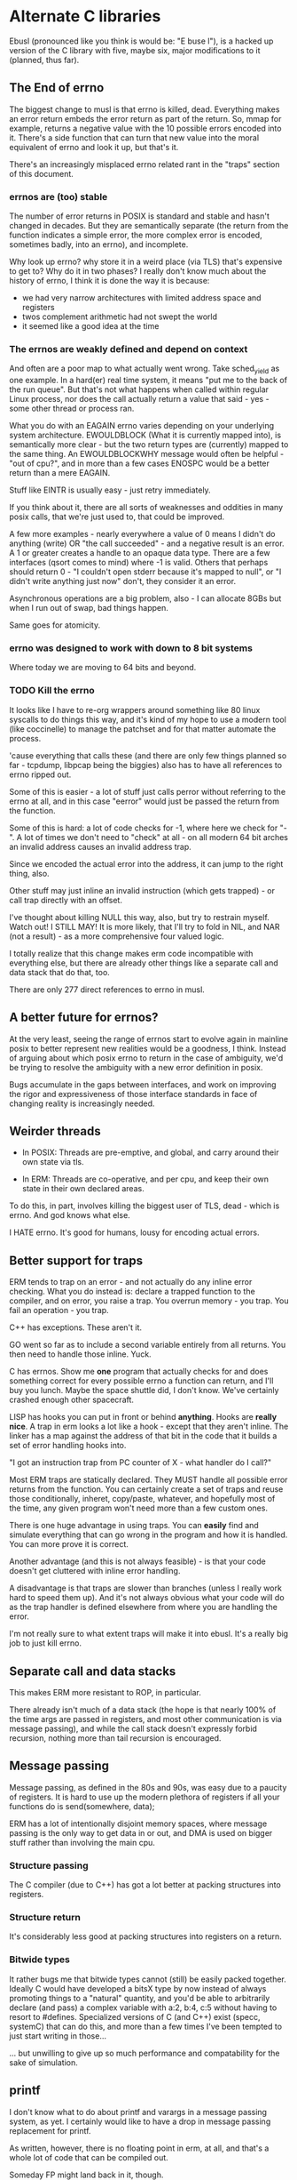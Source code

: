 * Alternate C libraries

Ebusl (pronounced like you think is would be: "E buse l"), is a hacked
up version of the C library with five, maybe six, major modifications
to it (planned, thus far).

** The End of errno

The biggest change to musl is that errno is killed, dead. Everything
makes an error return embeds the error return as part of the
return. So, mmap for example, returns a negative value with the 10
possible errors encoded into it. There's a side function that can turn
that new value into the moral equivalent of errno and look it up, but
that's it.

There's an increasingly misplaced errno related rant in the "traps" section
of this document.

*** errnos are (too) stable

The number of error returns in POSIX is standard and stable and hasn't
changed in decades. But they are semantically separate (the return
from the function indicates a simple error, the more complex error is
encoded, sometimes badly, into an errno), and incomplete.

Why look up errno? why store it in a weird place (via TLS) that's
expensive to get to? Why do it in two phases? I really don't know much
about the history of errno, I think it is done the way it is because:

- we had very narrow architectures with limited address space and registers
- twos complement arithmetic had not swept the world
- it seemed like a good idea at the time

*** The errnos are weakly defined and depend on context

And often are a poor map to what actually went wrong. Take sched_yield
as one example. In a hard(er) real time system, it means "put me to
the back of the run queue". But that's not what happens when called
within regular Linux process, nor does the call actually return a
value that said - yes - some other thread or process ran.

What you do with an EAGAIN errno varies depending on your underlying
system architecture. EWOULDBLOCK (What it is currently mapped into),
is semantically more clear - but the two return types are (currently)
mapped to the same thing. An EWOULDBLOCKWHY message would often be
helpful - "out of cpu?", and in more than a few cases ENOSPC would be a
better return than a mere EAGAIN.

Stuff like EINTR is usually easy - just retry immediately.

If you think about it, there are all sorts of weaknesses and oddities
in many posix calls, that we're just used to, that could be improved.

A few more examples - nearly everywhere a value of 0 means I didn't do
anything (write) OR "the call succeeded" - and a negative result is an
error. A 1 or greater creates a handle to an opaque data type. There are
a few interfaces (qsort comes to mind) where -1 is valid. Others that
perhaps should return 0 - "I couldn't open stderr because it's mapped
to null", or "I didn't write anything just now" don't, they consider
it an error.

Asynchronous operations are a big problem, also - I can allocate 8GBs
but when I run out of swap, bad things happen.

Same goes for atomicity.

*** errno was designed to work with down to 8 bit systems

Where today we are moving to 64 bits and beyond.

*** TODO Kill the errno

It looks like I have to re-org wrappers around something like 80 linux
syscalls to do things this way, and it's kind of my hope to use a
modern tool (like coccinelle) to manage the patchset and for that
matter automate the process.

'cause everything that calls these (and there are only few things
planned so far - tcpdump, libpcap being the biggies) also has to have
all references to errno ripped out.

Some of this is easier - a lot of stuff just calls perror without
referring to the errno at all, and in this case "eerror" would just be
passed the return from the function.

Some of this is hard: a lot of code checks for -1, where here we check
for "-". A lot of times we don't need to "check" at all - on all
modern 64 bit arches an invalid address causes an invalid address trap. 

Since we encoded the actual error into the address, it can
jump to the right thing, also.

Other stuff may just inline an invalid instruction (which gets
trapped) - or call trap directly with an offset.

I've thought about killing NULL this way, also, but try to restrain
myself. Watch out! I STILL MAY! It is more likely, that I'll try to
fold in NIL, and NAR (not a result) - as a more comprehensive four
valued logic.

I totally realize that this change makes erm code incompatible with 
everything else, but there are already other things like a separate call
and data stack that do that, too.

There are only 277 direct references to errno in musl.

** A better future for errnos?

At the very least, seeing the range of errnos start to evolve again in
mainline posix to better represent new realities would be a goodness,
I think. Instead of arguing about which posix errno to return in the
case of ambiguity, we'd be trying to resolve the ambiguity with a new
error definition in posix.

Bugs accumulate in the gaps between interfaces, and work on improving
the rigor and expressiveness of those interface standards in face of
changing reality is increasingly needed.

** Weirder threads

- In POSIX: Threads are pre-emptive, and global, and carry around
  their own state via tls.

- In ERM: Threads are co-operative, and per cpu, and keep their own
  state in their own declared areas.

To do this, in part, involves killing the biggest user of TLS, dead -
which is errno. And god knows what else.

I HATE errno. It's good for humans, lousy for encoding actual errors.

** Better support for traps

ERM tends to trap on an error - and not actually do any inline error
checking. What you do instead is: declare a trapped function to the
compiler, and on error, you raise a trap. You overrun memory - you
trap. You fail an operation - you trap.

C++ has exceptions. These aren't it. 

GO went so far as to include a second variable entirely from all
returns. You then need to handle those inline. Yuck.

C has errnos. Show me *one* program that actually checks for and does
something correct for every possible errno a function can return, and
I'll buy you lunch. Maybe the space shuttle did, I don't know. We've
certainly crashed enough other spacecraft.

LISP has hooks you can put in front or behind *anything*. Hooks are
*really nice*. A trap in erm looks a lot like a hook - except that
they aren't inline. The linker has a map against the address of that
bit in the code that it builds a set of error handling hooks into.

"I got an instruction trap from PC counter of X - what handler do I call?"

Most ERM traps are statically declared. They MUST handle all possible
error returns from the function. You can certainly create a set of
traps and reuse those conditionally, inheret, copy/paste, whatever,
and hopefully most of the time, any given program won't need more than
a few custom ones.

There is one huge advantage in using traps. You can *easily* find and
simulate everything that can go wrong in the program and how it is
handled. You can more prove it is correct.

Another advantage (and this is not always feasible) - is that your code
doesn't get cluttered with inline error handling.

A disadvantage is that traps are slower than branches (unless I really
work hard to speed them up). And it's not always obvious what your
code will do as the trap handler is defined elsewhere from where you
are handling the error.

I'm not really sure to what extent traps will make it into ebusl. It's
a really big job to just kill errno.

** Separate call and data stacks

This makes ERM more resistant to ROP, in particular.

There already isn't much of a data stack (the hope is that nearly 100%
of the time args are passed in registers, and most other communication
is via message passing), and while the call stack doesn't expressly
forbid recursion, nothing more than tail recursion is encouraged.

** Message passing

Message passing, as defined in the 80s and 90s, was easy due to a paucity of
registers. It is hard to use up the modern plethora of registers if all
your functions do is send(somewhere, data);

ERM has a lot of intentionally disjoint memory spaces, where message
passing is the only way to get data in or out, and DMA is used on bigger
stuff rather than involving the main cpu.

*** Structure passing

The C compiler (due to C++) has got a lot better at packing structures
into registers.

*** Structure return

It's considerably less good at packing structures into registers on
a return.

*** Bitwide types

It rather bugs me that bitwide types cannot (still) be easily packed
together. Ideally C would have developed a bitsX type by now instead
of always promoting things to a "natural" quantity, and you'd be able
to arbitrarily declare (and pass) a complex variable with a:2, b:4,
c:5 without having to resort to #defines. Specialized versions of C
(and C++) exist (specc, systemC) that can do this, and more than a few
times I've been tempted to just start writing in those...

... but unwilling to give up so much performance and compatability for
the sake of simulation.

** printf

I don't know what to do about printf and varargs in a message passing
system, as yet. I certainly would like to have a drop in message passing
replacement for printf.

As written, however, there is no floating point in erm, at all, and that's
a whole lot of code that can be compiled out.

Someday FP might land back in it, though.

And printf is really well defined, and bloody useful.

** Shared memory timers

The only thing that really bugs me about musl itself is that they
didn't copy glibc's WONDERFUL shared kernel memory timer
implementation. I would like to do that (for mainline musl as well) as
it shaves MANY nanoseconds off of getting timers - like orders of
magnitude - and doesn't trap to the kernel at all.

** Other problems

I have no idea what else will break. I'm scared to look.

* Alternate LIBCs

** glibc

waaaaaaay too big and ancient.

** uclibc

undermaintained. It WAS what I hacked up last time, but getting it to
work right with C++ was a PITA.  Last time I was also trying to get
away from needing virtual memory, also, and I'm not sure to what
extent musl works without virtual mem.

** newlib

has quite a few compelling advantages - it's small. It's used a
lot. It's the default lib on the parallella.

but it is not anywhere near as feature-full or posix compliant as musl.

** Other libcs

I haven't looked at bionic.

** Calling convention problems

It seems highly likely I'll have to muck with the default C calling
conventions for the various architectures.

A lot of state does get encoded into a few static registers
already. And structure return is difficult, yet important.

I'm not looking forward to this - because then I'll have to mod the
compiler, too. I'm already planning on abusing C in lisp-y ways, I am
tempted very much to already start using a set of UTF-8 characters
everywhere, like assignment:

←(assignedvalue, operation(x,y,z));

* Plan

The plan is to work on that crazy part of the project in a separate repo,
using git submodules to bring it in.
